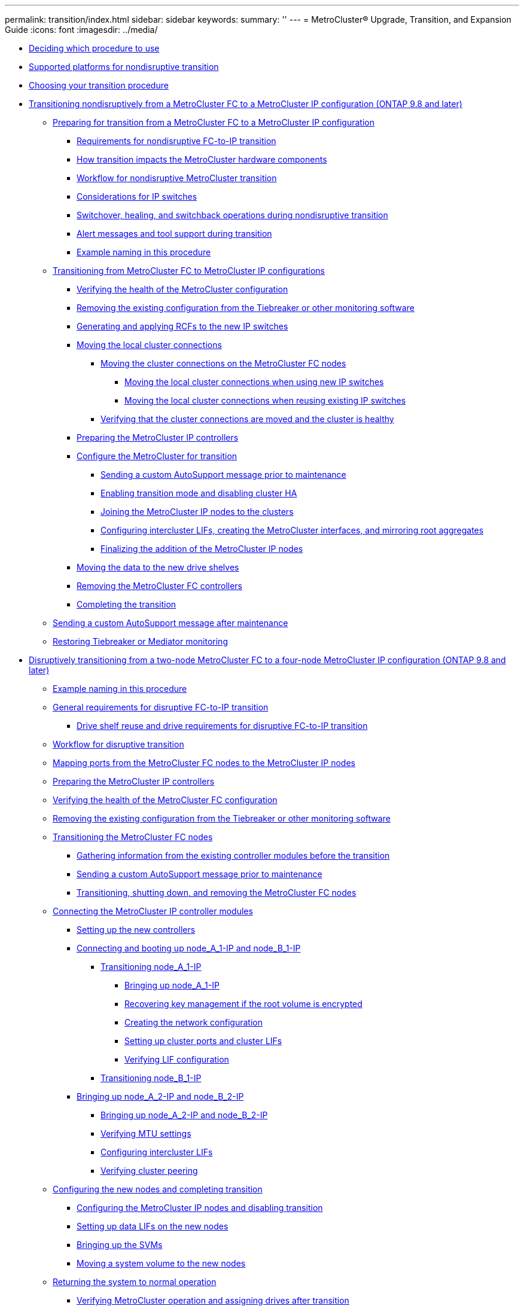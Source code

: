 ---
permalink: transition/index.html
sidebar: sidebar
keywords: 
summary: ''
---
= MetroCluster® Upgrade, Transition, and Expansion Guide
:icons: font
:imagesdir: ../media/

* xref:concept_deciding_which_procedure_to_use_mcc_upgrade_transition_and_expansion_guide.adoc[Deciding which procedure to use]
* xref:concept_supported_platforms_for_transition.adoc[Supported platforms for nondisruptive transition]
* xref:concept_choosing_your_transition_procedure_mcc_transition.adoc[Choosing your transition procedure]
* xref:concept_nondisruptively_transitioning_from_a_four_node_mcc_fc_to_a_mcc_ip_configuration.adoc[Transitioning nondisruptively from a MetroCluster FC to a MetroCluster IP configuration (ONTAP 9.8 and later)]
 ** xref:concept_preparing_for_transitioning_from_mcc_fc_to_an_mcc_ip_configuration.adoc[Preparing for transition from a MetroCluster FC to a MetroCluster IP configuration]
  *** xref:concept_requirements_for_fc_to_ip_transition_mcc.adoc[Requirements for nondisruptive FC-to-IP transition]
  *** xref:concept_how_transition_impacts_the_mcc_hardware_components.adoc[How transition impacts the MetroCluster hardware components]
  *** xref:concept_transition_workflow_fc_to_ip_transition.adoc[Workflow for nondisruptive MetroCluster transition]
  *** xref:concept_considerations_for_using_existing_ip_switches.adoc[Considerations for IP switches]
  *** xref:concept_switchover_and_switchback_operations_during_transition.adoc[Switchover, healing, and switchback operations during nondisruptive transition]
  *** xref:concept_mcc_operation_during_transition.adoc[Alert messages and tool support during transition]
  *** xref:concept_example_naming_in_this_procedure_mcc_ip_transition.adoc[Example naming in this procedure]
 ** link:task_transitioning_from_mcc_fc_to_mcc_ip_configurations.md#task_transitioning_from_mcc_fc_to_mcc_ip_configurations[Transitioning from MetroCluster FC to MetroCluster IP configurations]
  *** link:task_transitioning_from_mcc_fc_to_mcc_ip_configurations.md#task_verifying_the_heath_of_the_mcc_configuration_fc_to_ip_transition[Verifying the health of the MetroCluster configuration]
  *** link:task_transitioning_from_mcc_fc_to_mcc_ip_configurations.md#task_removing_the_existing_configuration_from_tiebreaker_monitoring_4n_mcc_transition[Removing the existing configuration from the Tiebreaker or other monitoring software]
  *** link:task_transitioning_from_mcc_fc_to_mcc_ip_configurations.md#task_generating_and_applying_the_rcfs_to_new_ip_switches_4n_mcc_transition[Generating and applying RCFs to the new IP switches]
  *** link:task_transitioning_from_mcc_fc_to_mcc_ip_configurations.md#task_moving_the_local_cluster_connections[Moving the local cluster connections]
   **** link:task_transitioning_from_mcc_fc_to_mcc_ip_configurations.md#task_moving_the_connections_mcc_transition_choice_topic[Moving the cluster connections on the MetroCluster FC nodes]
    ***** link:task_transitioning_from_mcc_fc_to_mcc_ip_configurations.md#task_moving_the_local_cluster_connections_new_switches_only[Moving the local cluster connections when using new IP switches]
    ***** link:task_transitioning_from_mcc_fc_to_mcc_ip_configurations.md#task_moving_the_local_cluster_connections_reuse_of_existing_switches_only[Moving the local cluster connections when reusing existing IP switches]
   **** link:task_transitioning_from_mcc_fc_to_mcc_ip_configurations.md#task_verifying_that_the_cluster_connections_are_moved_and_the_cluster_is_healthy[Verifying that the cluster connections are moved and the cluster is healthy]
  *** link:task_transitioning_from_mcc_fc_to_mcc_ip_configurations.md#task_preparing_the_mcc_ip_controllers_4node_nondisruptive_mcc_transition[Preparing the MetroCluster IP controllers]
  *** link:task_transitioning_from_mcc_fc_to_mcc_ip_configurations.md#task_configuring_the_mcc_for_transition_fc_to_ip_transition[Configure the MetroCluster for transition]
   **** link:task_transitioning_from_mcc_fc_to_mcc_ip_configurations.md#task_sending_a_custom_autosupport_message_before_maintenance_mcc[Sending a custom AutoSupport message prior to maintenance]
   **** link:task_transitioning_from_mcc_fc_to_mcc_ip_configurations.md#task_enabling_transition_mode_and_disabling_cluster_ha[Enabling transition mode and disabling cluster HA]
   **** link:task_transitioning_from_mcc_fc_to_mcc_ip_configurations.md#task_joining_the_mcc_ip_nodes_to_the_clusters_fc_to_ip_transition[Joining the MetroCluster IP nodes to the clusters]
   **** link:task_transitioning_from_mcc_fc_to_mcc_ip_configurations.md#task_configuring_peering_lifs_creating_the_mcc_interfaces_and_mirroring_root_aggregates_4_8_4_mcc_transition[Configuring intercluster LIFs, creating the MetroCluster interfaces, and mirroring root aggregates]
   **** link:task_transitioning_from_mcc_fc_to_mcc_ip_configurations.md#task_finalizing_the_addition_of_the_mcc_ip_nodes_fc_to_ip_transition[Finalizing the addition of the MetroCluster IP nodes]
  *** link:task_transitioning_from_mcc_fc_to_mcc_ip_configurations.md#task_moving_data_to_the_new_drive_shelves_fc_to_ip_transition[Moving the data to the new drive shelves]
  *** link:task_transitioning_from_mcc_fc_to_mcc_ip_configurations.md#task_removing_the_mcc_fc_controllers_fc_to_ip_transition[Removing the MetroCluster FC controllers]
  *** link:task_transitioning_from_mcc_fc_to_mcc_ip_configurations.md#task_completing_the_transition_fc_to_ip_transition[Completing the transition]
 ** xref:task_sending_a_custom_autosupport_message_after_maintenance_4n_nondisruptive_mcc_transition.adoc[Sending a custom AutoSupport message after maintenance]
 ** xref:task_restoring_tiebreaker_monitoring_4n_nondisruptive_mcc_transition.adoc[Restoring Tiebreaker or Mediator monitoring]
* xref:task_disruptively_transitioning_from_a_two_node_mcc_fc_to_a_four_node_mcc_ip_configuration.adoc[Disruptively transitioning from a two-node MetroCluster FC to a four-node MetroCluster IP configuration (ONTAP 9.8 and later)]
 ** xref:concept_example_naming_in_this_procedure_2n_mcc_transition_disruptive.adoc[Example naming in this procedure]
 ** xref:concept_requirements_for_fc_to_ip_transition_2n_mcc_transition.adoc[General requirements for disruptive FC-to-IP transition]
  *** xref:concept_drive_shelf_reuse_and_spare_drive_requirements_for_disruptive_fc_to_ip_transition_2n_mcc_transition.adoc[Drive shelf reuse and drive requirements for disruptive FC-to-IP transition]
 ** xref:concept_workflow_for_disruptive_transition.adoc[Workflow for disruptive transition]
 ** xref:task_mapping_ports_from_the_old_node_to_the_new_node_2n_mcc_transition.adoc[Mapping ports from the MetroCluster FC nodes to the MetroCluster IP nodes]
 ** xref:task_preparing_the_mcc_ip_controllers_fc_to_ip_transition_2n_disruptive.adoc[Preparing the MetroCluster IP controllers]
 ** xref:task_verifying_the_heath_of_the_mcc_configuration_2n_mcc_transition.adoc[Verifying the health of the MetroCluster FC configuration]
 ** xref:task_removing_the_existing_configuration_from_tiebreaker_monitoring_2n_mcc_transition.adoc[Removing the existing configuration from the Tiebreaker or other monitoring software]
 ** xref:task_transitioning_the_mcc_fc_nodes_2n_mcc_transition_supertask.adoc[Transitioning the MetroCluster FC nodes]
  *** xref:task_gathering_information_before_the_transition_2n_mcc_transition.adoc[Gathering information from the existing controller modules before the transition]
  *** xref:task_sending_a_custom_autosupport_message_before_maintenance_2n_mcc_transition.adoc[Sending a custom AutoSupport message prior to maintenance]
  *** xref:task_transitioning_shutting_down_and_removing_the_mcc_fc_nodes.adoc[Transitioning, shutting down, and removing the MetroCluster FC nodes]
 ** xref:task_connecting_the_mcc_ip_controller_modules_2n_mcc_transition_supertask.adoc[Connecting the MetroCluster IP controller modules]
  *** xref:task_setting_up_the_new_controllers_2n_mcc_transition.adoc[Setting up the new controllers]
  *** xref:task_connecting_and_booting_up_node_a_1_ip_and_node_b_1_ip.adoc[Connecting and booting up node_A_1-IP and node_B_1-IP]
   **** xref:task_transitioning_node_a_1_ip_supertask_topic.adoc[Transitioning node_A_1-IP]
    ***** xref:task_bringing_up_the_node_a_1_ip_new_node_2n_mcc_transition.adoc[Bringing up node_A_1-IP]
    ***** xref:task_recovering_key_management_if_the_root_volume_is_encrypted_2n_mcc_transition.adoc[Recovering key management if the root volume is encrypted]
    ***** xref:task_creating_the_network_configuration.adoc[Creating the network configuration]
    ***** xref:task_setting_up_cluster_ports_and_cluster_lifs_2n_mcc_transition.adoc[Setting up cluster ports and cluster LIFs]
    ***** xref:task_verifying_lif_configuration_2n_mcc_transition.adoc[Verifying LIF configuration]
   **** xref:task_transitioning_node_b_1_repeat_steps_2n_mcc_transition.adoc[Transitioning node_B_1-IP]
  *** xref:task_bringing_up_node_a_2_ip_and_node_b_2_ip_2n_mcc_transition.adoc[Bringing up node_A_2-IP and node_B_2-IP]
   **** xref:task_bringing_up_the_new_nodes_node_a_2_ip_and_node_b_2_ip.adoc[Bringing up node_A_2-IP and node_B_2-IP]
   **** xref:task_verifying_mtu_settings.adoc[Verifying MTU settings]
   **** xref:task_configuring_intercluster_lifs_2n_mcc_transition.adoc[Configuring intercluster LIFs]
   **** xref:task_verifying_cluster_peering_2n_mcc_transition.adoc[Verifying cluster peering]
 ** xref:task_configuring_the_new_nodes_and_completing_transition.adoc[Configuring the new nodes and completing transition]
  *** xref:task_configuring_the_mcc_ip_nodes_and_disabling_transition.adoc[Configuring the MetroCluster IP nodes and disabling transition]
  *** xref:task_setting_up_data_lifs_on_the_new_nodes_2n_mcc_transition.adoc[Setting up data LIFs on the new nodes]
  *** xref:task_bringing_up_the_svms_mcc_disruptive_transition.adoc[Bringing up the SVMs]
  *** xref:task_moving_a_system_volume_to_the_new_nodes_mcc_transition.adoc[Moving a system volume to the new nodes]
 ** xref:task_returning_the_system_to_normal_operation_2n_mcc_transition_supertask.adoc[Returning the system to normal operation]
  *** xref:task_verifying_mcc_operation_after_transition_disruptive.adoc[Verifying MetroCluster operation and assigning drives after transition]
  *** xref:task_installing_licenses_on_the_new_controller_module_cluster_mode.adoc[Installing licenses for the new controller module]
  *** xref:task_completing_configuration_of_the_nodes_2n_mcc_transition.adoc[Completing configuration of the nodes]
  *** xref:task_sending_a_custom_autosupport_message_after_transition_2n_mcc_transition.adoc[Sending a custom AutoSupport message after maintenance]
* link:task_disruptively_transitioning_while_moving_volumes_from_old_shelves_to_new_shelves.md#task_disruptively_transitioning_while_moving_volumes_from_old_shelves_to_new_shelves[Disruptively transitioning from MetroCluster FC to MetroCluster IP when retiring storage shelves (ONTAP 9.8 and later)]
 ** link:task_disruptively_transitioning_while_moving_volumes_from_old_shelves_to_new_shelves.md#concept_requirements_for_transition_using_volume_move[Requirements for transition when retiring old shelves]
 ** link:task_disruptively_transitioning_while_moving_volumes_from_old_shelves_to_new_shelves.md#concept_workflow_for_disruptive_transition_with_volume_move[Workflow for disruptive transition when moving data and retiring old storage shelves]
 ** link:task_disruptively_transitioning_while_moving_volumes_from_old_shelves_to_new_shelves.md#task_transitioning_the_configuration_2n_mcc_fc_to_4n_mcc_ip_retiring_old_shelves[Transitioning the configuration]
 ** link:task_disruptively_transitioning_while_moving_volumes_from_old_shelves_to_new_shelves.md#task_moving_the_root_aggregate[Migrating the root aggregates]
 ** link:task_disruptively_transitioning_while_moving_volumes_from_old_shelves_to_new_shelves.md#task_migrating_the_data_aggregates[Migrating the data aggregates]
 ** link:task_disruptively_transitioning_while_moving_volumes_from_old_shelves_to_new_shelves.md#task_retiring_shelves_moved_from_node_a_1_fc_and_node_a_2_fc_2n_disrtupive_transition[Retiring shelves moved from node_A_1-FC and node_A_2-FC]
 ** link:task_disruptively_transitioning_while_moving_volumes_from_old_shelves_to_new_shelves.md#task_completing_transition_2n_mcc_transition[Completing transition]
* link:task_disruptively_transitioning_when_existing_shelves_are_not_supported_on_new_controllers.md#task_disruptively_transitioning_when_existing_shelves_are_not_supported_on_new_controllers[Disruptively transitioning when existing shelves are not supported on new controllers (ONTAP 9.8 and later)]
 ** link:task_disruptively_transitioning_when_existing_shelves_are_not_supported_on_new_controllers.md#concept_requirements_for_transition_when_shelves_are_not_supported[Requirements for transition when shelves are not supported on the new nodes]
 ** link:task_disruptively_transitioning_when_existing_shelves_are_not_supported_on_new_controllers.md#concept_workflow_for_disruptive_transition_when_shelves_are_not_supported[Workflow for disruptive transition when shelves are not supported by new controllers]
 ** link:task_disruptively_transitioning_when_existing_shelves_are_not_supported_on_new_controllers.md#task_preparing_the_new_controller_modules_when_shelves_are_not_supported[Preparing the new controller modules]
 ** link:task_disruptively_transitioning_when_existing_shelves_are_not_supported_on_new_controllers.md#task_attaching_the_new_disk_shelves_to_the_exisiting_mcc_fc_controllers_2n_mcc_transition[Attaching the new disk shelves to the existing MetroCluster FC controllers]
 ** link:task_disruptively_transitioning_when_existing_shelves_are_not_supported_on_new_controllers.md#task_migrating_root_aggregates_and_move_data_to_the_new_disk_shelves_2n_mcc_transition_new_shelves[Migrate root aggregates and move data to the new disk shelves]
 ** link:task_disruptively_transitioning_when_existing_shelves_are_not_supported_on_new_controllers.md#task_transitioning_the_configuration_2n_mcc_fc_to_4n_mcc_ip_old_shelves_unsupported[Transitioning the configuration]
* xref:task_moving_an_fc_san_workload_from_mcc_fc_to_mcc_ip_nodes.adoc[Moving an FC SAN workload from MetroCluster FC to MetroCluster IP nodes]
* link:task_moving_linux_iscsi_hosts_from_mcc_fc_to_mcc_ip_nodes.md#task_moving_linux_iscsi_hosts_from_mcc_fc_to_mcc_ip_nodes[Moving Linux iSCSI hosts from MetroCluster FC to MetroCluster IP nodes]
 ** link:task_moving_linux_iscsi_hosts_from_mcc_fc_to_mcc_ip_nodes.md#task_setting_up_new_iscsi_connections[Setting up new iSCSI connections]
 ** link:task_moving_linux_iscsi_hosts_from_mcc_fc_to_mcc_ip_nodes.md#task_adding_the_mcc_ip_nodes_as_reporting_nodes[Adding the MetroCluster IP nodes as reporting nodes]
 ** link:task_moving_linux_iscsi_hosts_from_mcc_fc_to_mcc_ip_nodes.md#task_removing_reporting_nodes_and_rescanning_paths[Removing reporting nodes and rescanning paths]
* xref:reference_where_to_find_additional_information_mcc_ug.adoc[Where to find additional information]
* xref:reference_copyright_and_trademark.adoc[Copyright, trademark, and machine translation]
 ** xref:reference_copyright.adoc[Copyright]
 ** xref:reference_trademark.adoc[Trademark]
 ** xref:generic_machine_translation_disclaimer.adoc[Machine translation]
